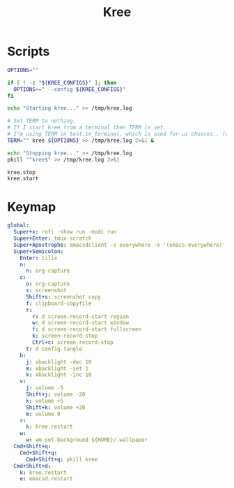 #+TITLE: Kree
#+PROPERTY: header-args :tangle-relative 'dir

* Scripts
:PROPERTIES:
:header-args:bash: :dir ${HOME}/bin :shebang #!/usr/bin/env bash
:END:

#+BEGIN_SRC bash :tangle kree.start
OPTIONS=""

if [ ! -z "${KREE_CONFIGS}" ]; then
  OPTIONS+=" --config ${KREE_CONFIGS}"
fi

echo "Starting kree..." >> /tmp/kree.log

# Set TERM to nothing.
# If I start kree from a terminal then TERM is set.
# I'm using TERM in test.in_terminal, which is used for ui choices.. (rofi vs fzf, run program in terminal or in tilix)
TERM="" kree ${OPTIONS} >> /tmp/kree.log 2>&1 &
#+END_SRC

#+BEGIN_SRC bash :tangle kree.stop
echo "Stopping kree..." >> /tmp/kree.log
pkill "^kree$" >> /tmp/kree.log 2>&1
#+END_SRC

#+BEGIN_SRC bash :tangle kree.restart
kree.stop
kree.start
#+END_SRC

* Keymap
:PROPERTIES:
:header-args:yaml: :dir ${HOME} :tangle .kree.yaml :comments no
:END:

#+BEGIN_SRC yaml
global:
  Super+x: rofi -show run -modi run
  Super+Enter: tmux-scratch
  Super+Apostrophe: emacsdclient -s everywhere -e '(emacs-everywhere)'
  Super+Semicolon:
    Enter: tilix
    n:
      n: org-capture
    c:
      o: org-capture
      s: screenshot
      Shift+s: screenshot copy
      f: clipboard-copyfile
      r:
        r: d screen-record-start region
        w: d screen-record-start window
        f: d screen-record-start fullscreen
        k: screen-record-stop
        Ctrl+c: screen-record-stop
      t: d config-tangle
    b:
      j: xbacklight -dec 10
      m: xbacklight -set 1 
      k: xbacklight -inc 10
    v:
      j: volume -5
      Shift+j: volume -20
      k: volume +5
      Shift+k: volume +20
      m: volume 0
    r:
      k: kree.restart
    w:
      w: wm-set-background ${HOME}/.wallpaper
  Cmd+Shift+q:
    Cmd+Shift+q:
      Cmd+Shift+q: pkill kree
  Cmd+Shift+d:
    k: kree.restart
    e: emacsd.restart
#+END_SRC
